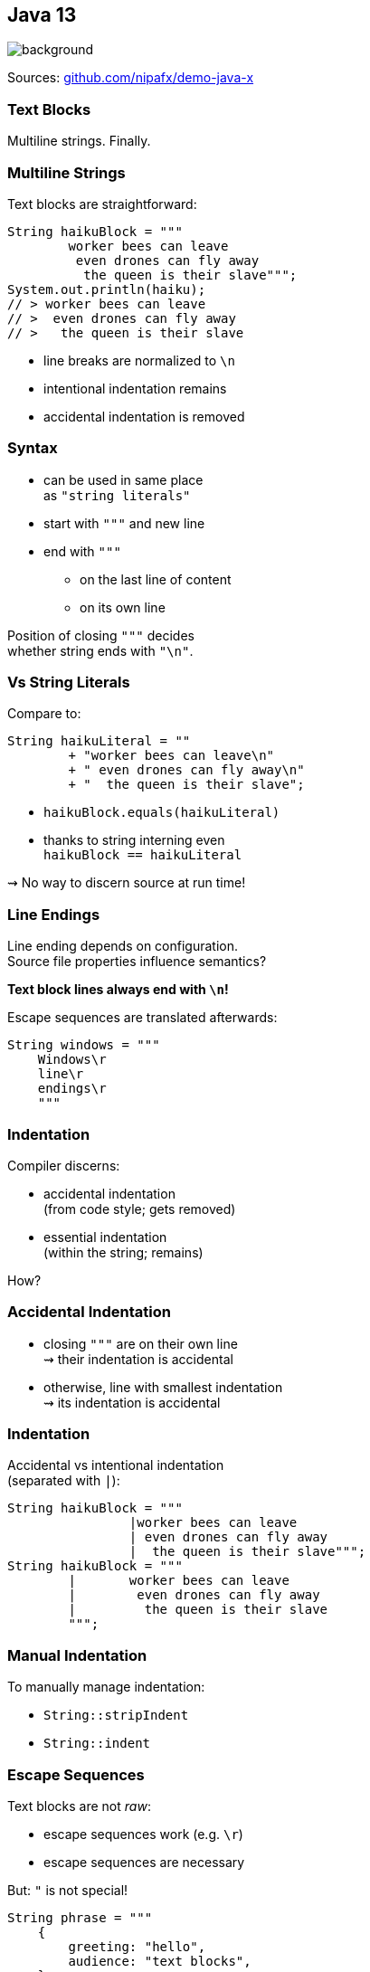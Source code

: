 == Java 13
image::images/black-cat.jpg[background, size=cover]

Sources: https://github.com/nipafx/demo-java-x[github.com/nipafx/demo-java-x]

// TODO: toc

=== Text Blocks

Multiline strings. Finally.

// TODO: update to Java 14/15

=== Multiline Strings

Text blocks are straightforward:

```java
String haikuBlock = """
	worker bees can leave
	 even drones can fly away
	  the queen is their slave""";
System.out.println(haiku);
// > worker bees can leave
// >  even drones can fly away
// >   the queen is their slave

```

* line breaks are normalized to `\n`
* intentional indentation remains
* accidental indentation is removed

=== Syntax

* can be used in same place +
  as `"string literals"`
* start with `"""` and new line
* end with `"""`
** on the last line of content
** on its own line

Position of closing `"""` decides +
whether string ends with `"\n"`.

=== Vs String Literals

Compare to:

```java
String haikuLiteral = ""
	+ "worker bees can leave\n"
	+ " even drones can fly away\n"
	+ "  the queen is their slave";
```

* `haikuBlock.equals(haikuLiteral)`
* thanks to string interning even +
  `haikuBlock == haikuLiteral`

⇝ No way to discern source at run time!

=== Line Endings

Line ending depends on configuration. +
Source file properties influence semantics?

*Text block lines always end with `\n`!*

Escape sequences are translated afterwards:

```java
String windows = """
    Windows\r
    line\r
    endings\r
    """
```

=== Indentation

Compiler discerns:

* accidental indentation +
  (from code style; gets removed)
* essential indentation +
  (within the string; remains)

How?

=== Accidental Indentation

* closing `"""` are on their own line +
⇝ their indentation is accidental
* otherwise, line with smallest indentation +
⇝ its indentation is accidental

=== Indentation

Accidental vs intentional indentation +
(separated with `|`):

```java
String haikuBlock = """
		|worker bees can leave
		| even drones can fly away
		|  the queen is their slave""";
String haikuBlock = """
	|	worker bees can leave
	|	 even drones can fly away
	|	  the queen is their slave
	""";
```

=== Manual Indentation

To manually manage indentation:

* `String::stripIndent`
* `String::indent`

=== Escape Sequences

Text blocks are not _raw_:

* escape sequences work (e.g. `\r`)
* escape sequences are necessary

But: `"` is not special!

```java
String phrase = """
    {
        greeting: "hello",
        audience: "text blocks",
    }
    """;
```

⇝ Way fewer escapes in HTML/JSON/SQL/etc.

=== More on Text Blocks

* https://blog.codefx.org/java/text-blocks/[Definitive Guide To Text Blocks]
* http://cr.openjdk.java.net/~jlaskey/Strings/TextBlocksGuide_v9.html[Programmer's Guide To Text Blocks]


=== A Mixed Bag Of New&nbsp;I/O&nbsp;Methods

```java
FileSystems.newFileSystem(Path, ...);
ByteBuffer.get(int, ...)
ByteBuffer.put(int, ...)
```


=== Dynamic AppCDS

// TODO repeat essential info

Java 13 can create archive when +
program exits (without crash):

* steps #0 and #1 are replaced by:
+
```sh
$ java
	-XX:ArchiveClassesAtExit=dyn-cds.jsa
	# [... class path for app and deps ...]
	org.example.Main
```
* step #2 as before:
+
```sh
$ java
	-XX:SharedArchiveFile=app-cds.jsa
	# [... class path for app and deps ...]
	org.example.Main
```

=== Dynamic AppCDS

The dynamic archive:

* builds on the JDK-archive
* contains all loaded app/lib classes
* including those loaded by +
  user-defined class loaders


=== A Mixed Bag Of Performance

* Shenandoah improvements:
** internals (https://bugs.openjdk.java.net/browse/JDK-8221766[JDK-8221766], https://bugs.openjdk.java.net/browse/JDK-8224584[JDK-8224584])
** more platforms (https://bugs.openjdk.java.net/browse/JDK-8225048[JDK-8225048], https://bugs.openjdk.java.net/browse/JDK-8223767[JDK-8223767])

* ZGC improvements:
** implements `-XX:SoftMaxHeapSize` (https://bugs.openjdk.java.net/browse/JDK-8222145[JDK-8222145])
** max heap size of 16 TB (https://bugs.openjdk.java.net/browse/JDK-8221786[JDK-8221786])
** uncommits unused memory (https://openjdk.java.net/jeps/351[JEP 351])
